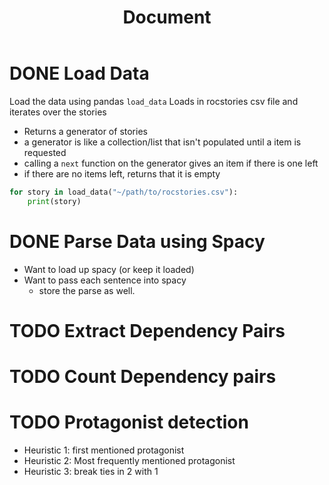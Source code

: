 #+TITLE: Document


* DONE Load Data
CLOSED: [2020-11-04 Wed 14:55]
 Load the data using pandas
 ~load_data~
    Loads in rocstories csv file and iterates over the stories
    - Returns a generator of stories
    - a generator is like a collection/list that isn't populated until a item is requested
    - calling a ~next~ function on the generator gives an item if there is one left
    - if there are no items left, returns that it is empty

 #+BEGIN_src python
for story in load_data("~/path/to/rocstories.csv"):
    print(story)
#+end_src

* DONE Parse Data using Spacy
CLOSED: [2020-11-04 Wed 14:55]
- Want to load up spacy (or keep it loaded)
- Want to pass each sentence into spacy
  + store the parse as well.
* TODO Extract Dependency Pairs
* TODO Count Dependency pairs
* TODO Protagonist detection
- Heuristic 1: first mentioned protagonist
- Heuristic 2: Most frequently mentioned protagonist
- Heuristic 3: break ties in 2 with 1
